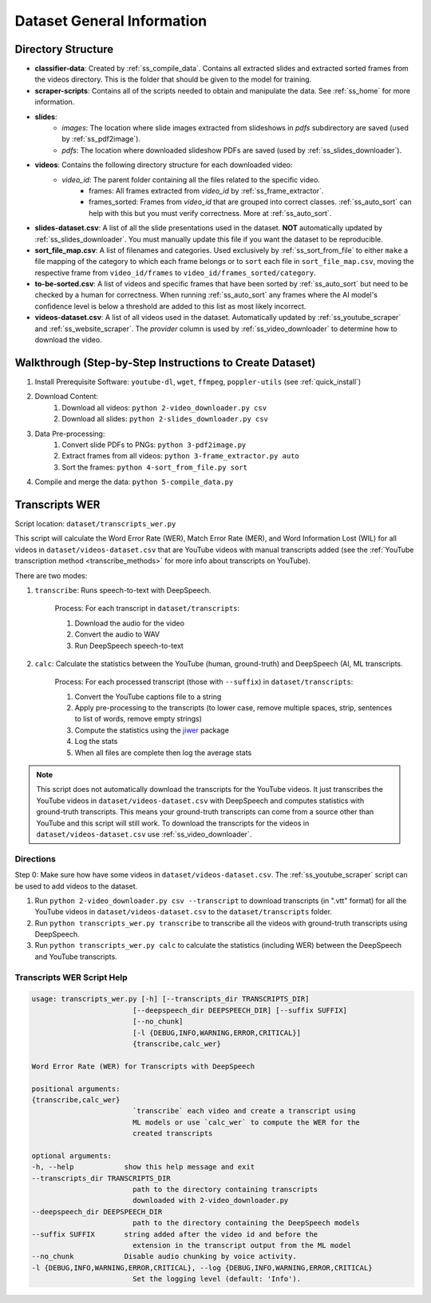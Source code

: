 .. _dataset_general_information:

Dataset General Information
===========================

Directory Structure
-------------------

* **classifier-data**: Created by :ref:`ss_compile_data`. Contains all extracted slides and extracted sorted frames from the videos directory. This is the folder that should be given to the model for training.
* **scraper-scripts**: Contains all of the scripts needed to obtain and manipulate the data. See :ref:`ss_home` for more information.
* **slides**:
    * *images*: The location where slide images extracted from slideshows in *pdfs* subdirectory are saved (used by :ref:`ss_pdf2image`).
    * *pdfs*: The location where downloaded slideshow PDFs are saved (used by :ref:`ss_slides_downloader`).
* **videos**: Contains the following directory structure for each downloaded video:
    * `video_id`: The parent folder containing all the files related to the specific video.
        * frames: All frames extracted from `video_id` by :ref:`ss_frame_extractor`.
        * frames_sorted: Frames from `video_id` that are grouped into correct classes. :ref:`ss_auto_sort` can help with this but you must verify correctness. More at :ref:`ss_auto_sort`.
* **slides-dataset.csv**: A list of all the slide presentations used in the dataset. **NOT** automatically updated by :ref:`ss_slides_downloader`. You must manually update this file if you want the dataset to be reproducible.
* **sort_file_map.csv**: A list of filenames and categories. Used exclusively by :ref:`ss_sort_from_file` to either ``make`` a file mapping of the category to which each frame belongs or to ``sort`` each file in ``sort_file_map.csv``, moving the respective frame from ``video_id/frames`` to ``video_id/frames_sorted/category``.
* **to-be-sorted.csv**: A list of videos and specific frames that have been sorted by :ref:`ss_auto_sort` but need to be checked by a human for correctness. When running :ref:`ss_auto_sort` any frames where the AI model's confidence level is below a threshold are added to this list as most likely incorrect.
* **videos-dataset.csv**: A list of all videos used in the dataset. Automatically updated by :ref:`ss_youtube_scraper` and :ref:`ss_website_scraper`. The `provider` column is used by :ref:`ss_video_downloader` to determine how to download the video.

.. _dataset_general_walkthrough:

Walkthrough (Step-by-Step Instructions to Create Dataset)
---------------------------------------------------------

1. Install Prerequisite Software: ``youtube-dl``, ``wget``, ``ffmpeg``, ``poppler-utils`` (see :ref:`quick_install`)
2. Download Content:
    1. Download all videos: ``python 2-video_downloader.py csv``
    2. Download all slides: ``python 2-slides_downloader.py csv``
3. Data Pre-processing:
    1. Convert slide PDFs to PNGs: ``python 3-pdf2image.py``
    2. Extract frames from all videos: ``python 3-frame_extractor.py auto``
    3. Sort the frames: ``python 4-sort_from_file.py sort``
4. Compile and merge the data: ``python 5-compile_data.py``

Transcripts WER
---------------

Script location: ``dataset/transcripts_wer.py``

This script will calculate the Word Error Rate (WER), Match Error Rate (MER), and Word Information Lost (WIL) for all videos in ``dataset/videos-dataset.csv`` that are YouTube videos with manual transcripts added (see the :ref:`YouTube transcription method <transcribe_methods>` for more info about transcripts on YouTube).

There are two modes:

1. ``transcribe``: Runs speech-to-text with DeepSpeech.

    Process: For each transcript in ``dataset/transcripts``:

    1. Download the audio for the video
    2. Convert the audio to WAV
    3. Run DeepSpeech speech-to-text

2. ``calc``: Calculate the statistics between the YouTube (human, ground-truth) and DeepSpeech (AI, ML transcripts.

    Process: For each processed transcript (those with ``--suffix``) in ``dataset/transcripts``:

    1. Convert the YouTube captions file to a string
    2. Apply pre-processing to the transcripts (to lower case, remove multiple spaces, strip, sentences to list of words, remove empty strings)
    3. Compute the statistics using the `jiwer <https://pypi.org/project/jiwer/>`_ package
    4. Log the stats
    5. When all files are complete then log the average stats

.. note:: This script does not automatically download the transcripts for the YouTube videos. It just transcribes the YouTube videos in ``dataset/videos-dataset.csv`` with DeepSpeech and computes statistics with ground-truth transcripts. This means your ground-truth transcripts can come from a source other than YouTube and this script will still work. To download the transcripts for the videos in ``dataset/videos-dataset.csv`` use :ref:`ss_video_downloader`.

Directions
^^^^^^^^^^

Step 0: Make sure how have some videos in ``dataset/videos-dataset.csv``. The :ref:`ss_youtube_scraper` script can be used to add videos to the dataset.

1. Run ``python 2-video_downloader.py csv --transcript`` to download transcripts (in ".vtt" format) for all the YouTube videos in ``dataset/videos-dataset.csv`` to the ``dataset/transcripts`` folder.
2. Run ``python transcripts_wer.py transcribe`` to transcribe all the videos with ground-truth transcripts using DeepSpeech.
3. Run ``python transcripts_wer.py calc`` to calculate the statistics (including WER) between the DeepSpeech and YouTube transcripts.

Transcripts WER Script Help
^^^^^^^^^^^^^^^^^^^^^^^^^^^

.. code-block:: bash

    usage: transcripts_wer.py [-h] [--transcripts_dir TRANSCRIPTS_DIR]
                            [--deepspeech_dir DEEPSPEECH_DIR] [--suffix SUFFIX]
                            [--no_chunk]
                            [-l {DEBUG,INFO,WARNING,ERROR,CRITICAL}]
                            {transcribe,calc_wer}

    Word Error Rate (WER) for Transcripts with DeepSpeech

    positional arguments:
    {transcribe,calc_wer}
                            `transcribe` each video and create a transcript using
                            ML models or use `calc_wer` to compute the WER for the
                            created transcripts

    optional arguments:
    -h, --help            show this help message and exit
    --transcripts_dir TRANSCRIPTS_DIR
                            path to the directory containing transcripts
                            downloaded with 2-video_downloader.py
    --deepspeech_dir DEEPSPEECH_DIR
                            path to the directory containing the DeepSpeech models
    --suffix SUFFIX       string added after the video id and before the
                            extension in the transcript output from the ML model
    --no_chunk            Disable audio chunking by voice activity.
    -l {DEBUG,INFO,WARNING,ERROR,CRITICAL}, --log {DEBUG,INFO,WARNING,ERROR,CRITICAL}
                            Set the logging level (default: 'Info').
